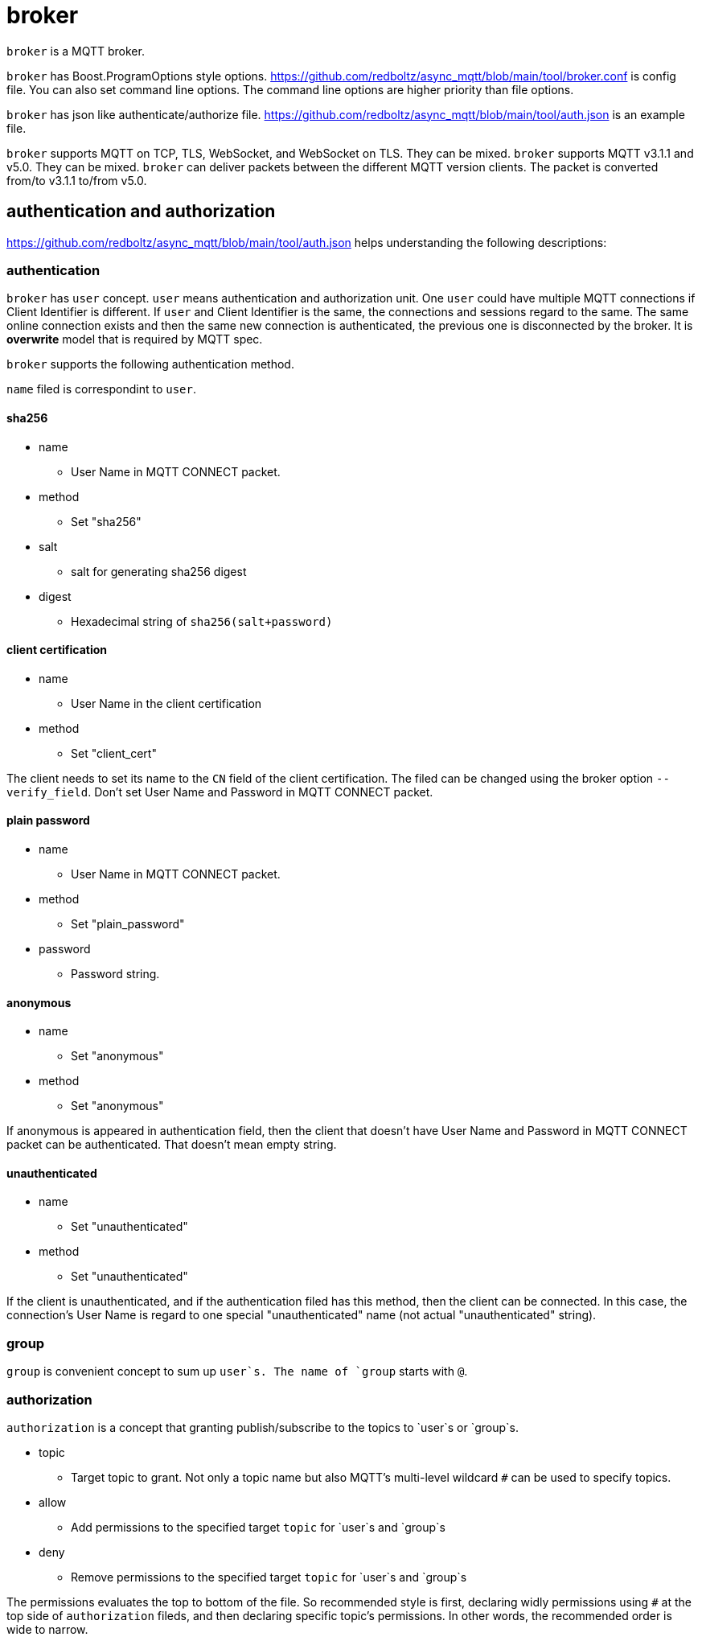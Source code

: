 :nofooter:
:am-version: latest
:source-highlighter: rouge
:rouge-style: base16.monokai

ifdef::env-github[:am-base-path: ../../main]
ifndef::env-github[:am-base-path: ../..]
ifdef::env-github[:api-base: link:https://redboltz.github.io/async_mqtt/doc/{am-version}/html]
ifndef::env-github[:api-base: link:../api]

= broker

`broker` is a MQTT broker.

`broker` has Boost.ProgramOptions style options.
https://github.com/redboltz/async_mqtt/blob/main/tool/broker.conf is config file.
You can also set command line options. The command line options are higher priority than file options.

`broker` has json like authenticate/authorize file.
https://github.com/redboltz/async_mqtt/blob/main/tool/auth.json is an example file.

`broker` supports MQTT on TCP, TLS, WebSocket, and WebSocket on TLS. They can be mixed. `broker` supports MQTT v3.1.1 and v5.0. They can be mixed. `broker` can deliver packets between the different MQTT version clients. The packet is converted from/to v3.1.1 to/from v5.0.

== authentication and authorization

https://github.com/redboltz/async_mqtt/blob/main/tool/auth.json helps understanding the following descriptions:

=== authentication

`broker` has `user` concept. `user` means authentication and authorization unit. One `user` could have multiple MQTT connections if Client Identifier is different. If `user` and Client Identifier is the same, the connections and sessions regard to the same. The same online connection exists and then the same new connection is authenticated, the previous one is disconnected by the broker. It is **overwrite** model that is required by MQTT spec.

`broker` supports the following authentication method.

`name` filed is correspondint to `user`.

==== sha256
* name
** User Name in MQTT CONNECT packet.
* method
** Set "sha256"
* salt
** salt for generating sha256 digest
* digest
** Hexadecimal string of `sha256(salt+password)`

==== client certification
* name
** User Name in the client certification
* method
** Set "client_cert"

The client needs to set its name to the `CN` field of the client certification.
The filed can be changed using the broker option `--verify_field`.
Don't set User Name and Password in MQTT CONNECT packet.

==== plain password
* name
** User Name in MQTT CONNECT packet.
* method
** Set "plain_password"
* password
** Password string.

==== anonymous
* name
** Set "anonymous"
* method
** Set "anonymous"

If anonymous is appeared in authentication field, then the client that doesn't have User Name and Password in MQTT CONNECT packet can be authenticated. That doesn't mean empty string.

==== unauthenticated
* name
** Set "unauthenticated"
* method
** Set "unauthenticated"

If the client is unauthenticated, and if the authentication filed has this method, then the client can be connected. In this case, the connection's User Name is regard to one special "unauthenticated" name (not actual "unauthenticated" string).

=== group

`group` is convenient concept to sum up `user`s. The name of `group` starts with `@`.

=== authorization

`authorization` is a concept that granting publish/subscribe to the topics to `user`s or `group`s.

* topic
** Target topic to grant. Not only a topic name but also MQTT's multi-level wildcard `#` can be used to specify topics.
* allow
** Add permissions to the specified target `topic` for `user`s and `group`s
* deny
** Remove permissions to the specified target `topic` for `user`s and `group`s

The permissions evaluates the top to bottom of the file. So recommended style is first, declaring widly permissions using `#` at the top side of `authorization` fileds, and then declaring specific topic's permissions. In other words, the recommended order is wide to narrow.
